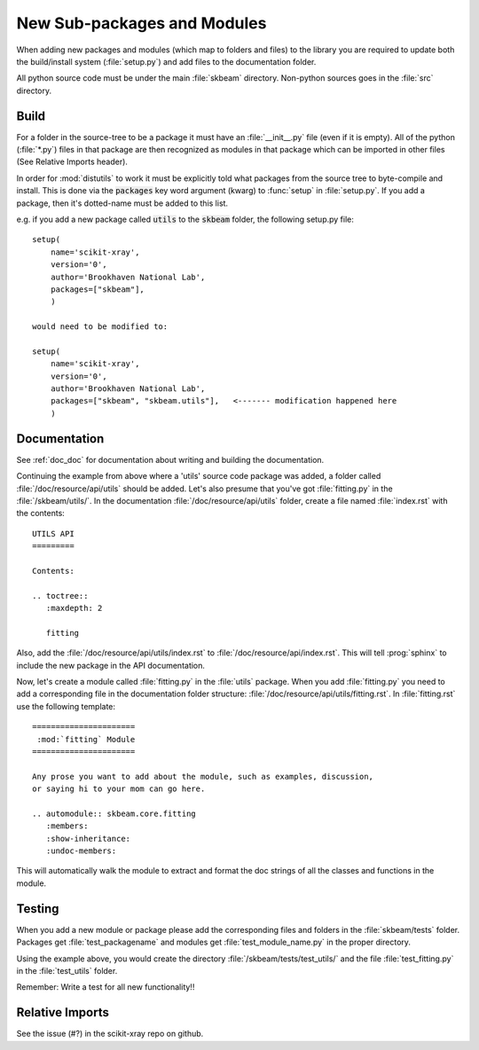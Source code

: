.. _adding_files:

New Sub-packages and Modules
============================

When adding new packages and modules (which map to folders and files)
to the library you are required to update both the build/install
system (:file:`setup.py`) and add files to the documentation folder.

All python source code must be under the main :file:`skbeam` directory.
Non-python sources goes in the :file:`src` directory.

Build
-----

For a folder in the source-tree to be a package it must have an
:file:`__init__.py` file (even if it is empty).  All of the python
(:file:`*.py`) files in that package are then recognized as modules in
that package which can be imported in other files (See Relative Imports header).

In order for :mod:`distutils` to work it must be explicitly told what
packages from the source tree to byte-compile and install.  This is
done via the :code:`packages` key word argument (kwarg) to :func:`setup` in
:file:`setup.py`.  If you add a package, then it's dotted-name must be
added to this list.

e.g. if you add a new package called :code:`utils` to the :code:`skbeam` folder,
the following setup.py file: ::

    setup(
        name='scikit-xray',
        version='0',
        author='Brookhaven National Lab',
        packages=["skbeam"],
        )

    would need to be modified to:

    setup(
        name='scikit-xray',
        version='0',
        author='Brookhaven National Lab',
        packages=["skbeam", "skbeam.utils"],   <------- modification happened here
        )

Documentation
-------------

See :ref:`doc_doc` for documentation about writing and building
the documentation.

Continuing the example from above where a 'utils' source code package was added,
a folder called :file:`/doc/resource/api/utils` should be added.  Let's also
presume that you've got :file:`fitting.py` in the :file:`/skbeam/utils/`.  In the
documentation :file:`/doc/resource/api/utils` folder, create a file named
:file:`index.rst` with the contents: ::

    UTILS API
    =========

    Contents:

    .. toctree::
       :maxdepth: 2

       fitting

Also, add the :file:`/doc/resource/api/utils/index.rst` to
:file:`/doc/resource/api/index.rst`.  This will tell :prog:`sphinx` to include
the new package in the API documentation.

Now, let's create a module called :file:`fitting.py` in the :file:`utils`
package.  When you add :file:`fitting.py` you need to add a corresponding file
in the documentation folder structure:
:file:`/doc/resource/api/utils/fitting.rst`.  In :file:`fitting.rst` use the
following template: ::

    ======================
     :mod:`fitting` Module
    ======================

    Any prose you want to add about the module, such as examples, discussion,
    or saying hi to your mom can go here.

    .. automodule:: skbeam.core.fitting
       :members:
       :show-inheritance:
       :undoc-members:

This will automatically walk the module to extract and format the doc strings
of all the classes and functions in the module.

Testing
-------

When you add a new module or package please add the corresponding
files and folders in the :file:`skbeam/tests` folder.  Packages get
:file:`test_packagename` and modules get :file:`test_module_name.py`
in the proper directory.

Using the example above, you would create the directory
:file:`/skbeam/tests/test_utils/` and the file :file:`test_fitting.py` in the
:file:`test_utils` folder.

Remember: Write a test for all new functionality!!

Relative Imports
----------------
See the issue (#?) in the scikit-xray repo on github.
